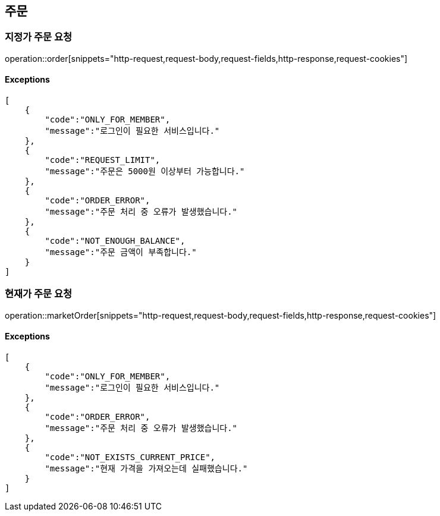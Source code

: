== 주문

=== 지정가 주문 요청

operation::order[snippets="http-request,request-body,request-fields,http-response,request-cookies"]

==== [.red]#Exceptions#

[source,json,options="nowrap"]

[
    {
        "code":"ONLY_FOR_MEMBER",
        "message":"로그인이 필요한 서비스입니다."
    },
    {
        "code":"REQUEST_LIMIT",
        "message":"주문은 5000원 이상부터 가능합니다."
    },
    {
        "code":"ORDER_ERROR",
        "message":"주문 처리 중 오류가 발생했습니다."
    },
    {
        "code":"NOT_ENOUGH_BALANCE",
        "message":"주문 금액이 부족합니다."
    }
]

=== 현재가 주문 요청

operation::marketOrder[snippets="http-request,request-body,request-fields,http-response,request-cookies"]

==== [.red]#Exceptions#

[source,json,options="nowrap"]

[
    {
        "code":"ONLY_FOR_MEMBER",
        "message":"로그인이 필요한 서비스입니다."
    },
    {
        "code":"ORDER_ERROR",
        "message":"주문 처리 중 오류가 발생했습니다."
    },
    {
        "code":"NOT_EXISTS_CURRENT_PRICE",
        "message":"현재 가격을 가져오는데 실패했습니다."
    }
]